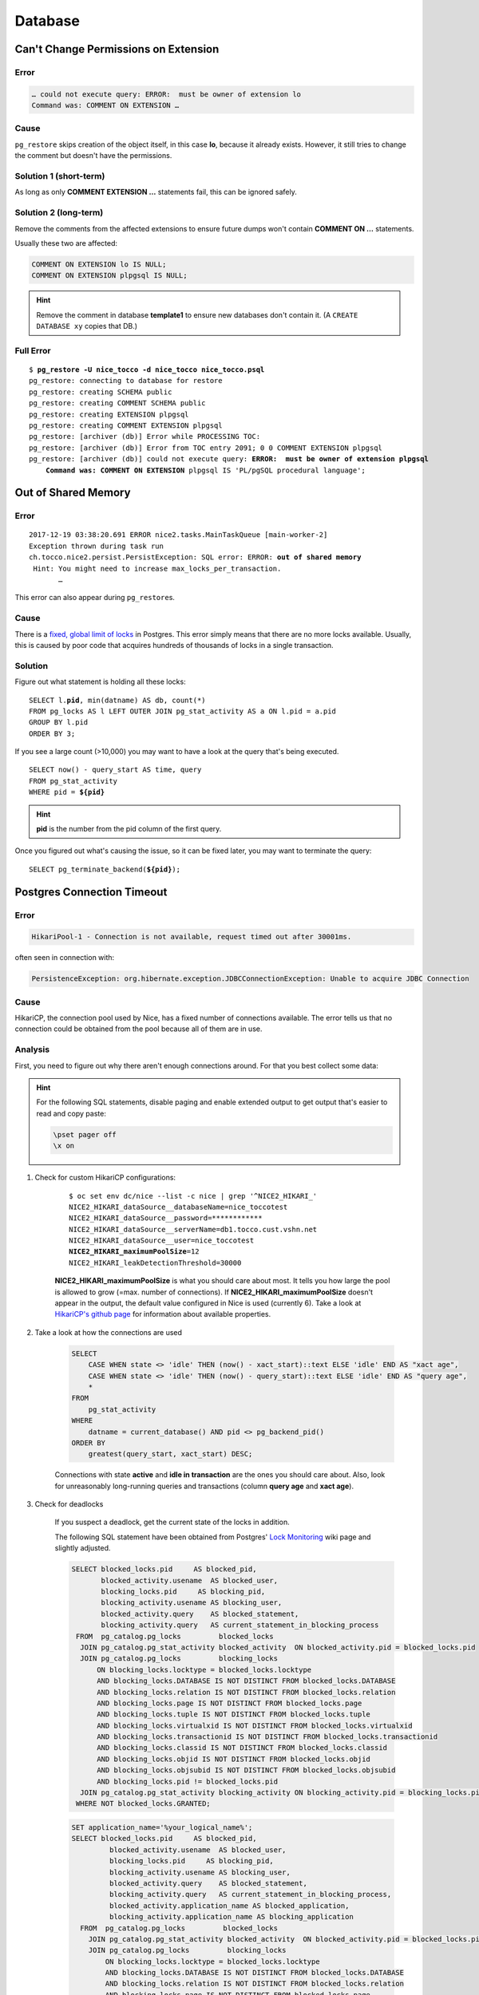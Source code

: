 Database
========

Can't Change Permissions on Extension
-------------------------------------

Error
^^^^^

.. code::

    … could not execute query: ERROR:  must be owner of extension lo
    Command was: COMMENT ON EXTENSION …

Cause
^^^^^

``pg_restore`` skips creation of the object itself, in this case **lo**, because it already exists. However, it still
tries to change the comment but doesn't have the permissions.

Solution 1 (short-term)
^^^^^^^^^^^^^^^^^^^^^^^

As long as only **COMMENT EXTENSION …** statements fail, this can be ignored safely.

Solution 2 (long-term)
^^^^^^^^^^^^^^^^^^^^^^

Remove the comments from the affected extensions to ensure future dumps won't contain **COMMENT ON …** statements.

Usually these two are affected:

.. code:: sql

    COMMENT ON EXTENSION lo IS NULL;
    COMMENT ON EXTENSION plpgsql IS NULL;

.. hint::

    Remove the comment in database **template1** to ensure new databases don't contain it. (A ``CREATE DATABASE xy``
    copies that DB.)

Full Error
^^^^^^^^^^

.. parsed-literal::

    $ **pg_restore -U nice_tocco -d nice_tocco nice_tocco.psql**
    pg_restore: connecting to database for restore
    pg_restore: creating SCHEMA public
    pg_restore: creating COMMENT SCHEMA public
    pg_restore: creating EXTENSION plpgsql
    pg_restore: creating COMMENT EXTENSION plpgsql
    pg_restore: [archiver (db)] Error while PROCESSING TOC:
    pg_restore: [archiver (db)] Error from TOC entry 2091; 0 0 COMMENT EXTENSION plpgsql
    pg_restore: [archiver (db)] could not execute query: **ERROR:  must be owner of extension plpgsql**
        **Command was: COMMENT ON EXTENSION** plpgsql IS 'PL/pgSQL procedural language';


Out of Shared Memory
--------------------

Error
^^^^^

.. parsed-literal::

    2017-12-19 03:38:20.691 ERROR nice2.tasks.MainTaskQueue [main-worker-2]
    Exception thrown during task run
    ch.tocco.nice2.persist.PersistException: SQL error: ERROR: **out of shared memory**
     Hint: You might need to increase max_locks_per_transaction.
           …

This error can also appear during ``pg_restore``\s.


Cause
^^^^^

There is a `fixed, global limit of locks <https://www.postgresql.org/docs/9.1/static/runtime-config-locks.html#UC-MAX-LOCKS-PER-TRANSACTION>`_
in Postgres. This error simply means that there are no more locks available. Usually, this is caused by poor code that
acquires hundreds of thousands of locks in a single transaction.

Solution
^^^^^^^^

Figure out what statement is  holding all these locks:

.. parsed-literal::

    SELECT l.\ **pid**, min(datname) AS db, count(*)
    FROM pg_locks AS l LEFT OUTER JOIN pg_stat_activity AS a ON l.pid = a.pid
    GROUP BY l.pid
    ORDER BY 3;

If you see a large count (>10,000) you may want to have a look at the query that's being executed.

.. parsed-literal::

    SELECT now() - query_start AS time, query
    FROM pg_stat_activity
    WHERE pid = **${pid}**

.. hint::

    **pid** is the number from the pid column of the first query.

Once you figured out what's causing the issue, so it can be fixed later, you may want to terminate the query:

.. parsed-literal::

    SELECT pg_terminate_backend(**${pid}**);


Postgres Connection Timeout
---------------------------

Error
^^^^^

.. code::

    HikariPool-1 - Connection is not available, request timed out after 30001ms.

often seen in connection with:

.. code::

    PersistenceException: org.hibernate.exception.JDBCConnectionException: Unable to acquire JDBC Connection


Cause
^^^^^

HikariCP, the connection pool used by Nice, has a fixed number of connections available. The error tells us that no
connection could be obtained from the pool because all of them are in use.


Analysis
^^^^^^^^

First, you need to figure out why there aren't enough connections around. For that you best collect some data:

.. hint::

    For the following SQL statements, disable paging and enable extended output to get output that's easier to read and
    copy paste:

    .. code::

        \pset pager off
        \x on

#. Check for custom HikariCP configurations:

           .. parsed-literal::

               $ oc set env dc/nice --list -c nice | grep '^NICE2_HIKARI_'
               NICE2_HIKARI_dataSource__databaseName=nice_toccotest
               NICE2_HIKARI_dataSource__password=************
               NICE2_HIKARI_dataSource__serverName=db1.tocco.cust.vshn.net
               NICE2_HIKARI_dataSource__user=nice_toccotest
               **NICE2_HIKARI_maximumPoolSize**\ =12
               NICE2_HIKARI_leakDetectionThreshold=30000

           **NICE2_HIKARI_maximumPoolSize** is what you should care about most. It tells you how large the pool is
           allowed to grow (=max. number of connections). If **NICE2_HIKARI_maximumPoolSize** doesn't appear in the
           output, the default value configured in Nice is used (currently 6). Take a look at `HikariCP's github page`_
           for information about available properties.

#. Take a look at how the connections are used

            .. code-block:: SQL

                SELECT
                    CASE WHEN state <> 'idle' THEN (now() - xact_start)::text ELSE 'idle' END AS "xact age",
                    CASE WHEN state <> 'idle' THEN (now() - query_start)::text ELSE 'idle' END AS "query age",
                    *
                FROM
                    pg_stat_activity
                WHERE
                    datname = current_database() AND pid <> pg_backend_pid()
                ORDER BY
                    greatest(query_start, xact_start) DESC;

            Connections with state **active** and **idle in transaction** are the ones you should care about. Also, look
            for unreasonably long-running queries and transactions (column **query age** and **xact age**).

#. Check for deadlocks

           If you suspect a deadlock, get the current state of the locks in addition.

           The following SQL statement have been obtained from Postgres' `Lock Monitoring`_ wiki page and slightly
           adjusted.

           .. code-block:: SQL

                SELECT blocked_locks.pid     AS blocked_pid,
                       blocked_activity.usename  AS blocked_user,
                       blocking_locks.pid     AS blocking_pid,
                       blocking_activity.usename AS blocking_user,
                       blocked_activity.query    AS blocked_statement,
                       blocking_activity.query   AS current_statement_in_blocking_process
                 FROM  pg_catalog.pg_locks         blocked_locks
                  JOIN pg_catalog.pg_stat_activity blocked_activity  ON blocked_activity.pid = blocked_locks.pid
                  JOIN pg_catalog.pg_locks         blocking_locks
                      ON blocking_locks.locktype = blocked_locks.locktype
                      AND blocking_locks.DATABASE IS NOT DISTINCT FROM blocked_locks.DATABASE
                      AND blocking_locks.relation IS NOT DISTINCT FROM blocked_locks.relation
                      AND blocking_locks.page IS NOT DISTINCT FROM blocked_locks.page
                      AND blocking_locks.tuple IS NOT DISTINCT FROM blocked_locks.tuple
                      AND blocking_locks.virtualxid IS NOT DISTINCT FROM blocked_locks.virtualxid
                      AND blocking_locks.transactionid IS NOT DISTINCT FROM blocked_locks.transactionid
                      AND blocking_locks.classid IS NOT DISTINCT FROM blocked_locks.classid
                      AND blocking_locks.objid IS NOT DISTINCT FROM blocked_locks.objid
                      AND blocking_locks.objsubid IS NOT DISTINCT FROM blocked_locks.objsubid
                      AND blocking_locks.pid != blocked_locks.pid
                  JOIN pg_catalog.pg_stat_activity blocking_activity ON blocking_activity.pid = blocking_locks.pid
                 WHERE NOT blocked_locks.GRANTED;

           .. code-block:: SQL

                SET application_name='%your_logical_name%';
                SELECT blocked_locks.pid     AS blocked_pid,
                         blocked_activity.usename  AS blocked_user,
                         blocking_locks.pid     AS blocking_pid,
                         blocking_activity.usename AS blocking_user,
                         blocked_activity.query    AS blocked_statement,
                         blocking_activity.query   AS current_statement_in_blocking_process,
                         blocked_activity.application_name AS blocked_application,
                         blocking_activity.application_name AS blocking_application
                  FROM  pg_catalog.pg_locks         blocked_locks
                    JOIN pg_catalog.pg_stat_activity blocked_activity  ON blocked_activity.pid = blocked_locks.pid
                    JOIN pg_catalog.pg_locks         blocking_locks
                        ON blocking_locks.locktype = blocked_locks.locktype
                        AND blocking_locks.DATABASE IS NOT DISTINCT FROM blocked_locks.DATABASE
                        AND blocking_locks.relation IS NOT DISTINCT FROM blocked_locks.relation
                        AND blocking_locks.page IS NOT DISTINCT FROM blocked_locks.page
                        AND blocking_locks.tuple IS NOT DISTINCT FROM blocked_locks.tuple
                        AND blocking_locks.virtualxid IS NOT DISTINCT FROM blocked_locks.virtualxid
                        AND blocking_locks.transactionid IS NOT DISTINCT FROM blocked_locks.transactionid
                        AND blocking_locks.classid IS NOT DISTINCT FROM blocked_locks.classid
                        AND blocking_locks.objid IS NOT DISTINCT FROM blocked_locks.objid
                        AND blocking_locks.objsubid IS NOT DISTINCT FROM blocked_locks.objsubid
                        AND blocking_locks.pid != blocked_locks.pid
                    JOIN pg_catalog.pg_stat_activity blocking_activity ON blocking_activity.pid = blocking_locks.pid
                  WHERE NOT blocked_locks.GRANTED;

           .. code-block:: SQL

                SELECT a.datname,
                         c.relname,
                         l.transactionid,
                         l.mode,
                         l.GRANTED,
                         a.usename,
                         a.query,
                         a.query_start,
                         age(now(), a.query_start) AS "age",
                         a.pid
                    FROM  pg_stat_activity a
                     JOIN pg_locks         l ON l.pid = a.pid
                     JOIN pg_class         c ON c.oid = l.relation
                    WHERE a.datname = current_database() AND a.pid <> pg_backend_pid()
                    ORDER BY a.query_start;

#. Find out where in Java the connections are used

            These are the options available:

            a) Create a thread dump (See :ref:`create-thread-dump`)
            b) Terminate connections to get a stack trace in Java (See :ref:`force-close-db-connection`)
            c) Enable leak detection:

               .. code::

                    oc set env -c nice dc/nice NICE2_HIKARI_leakDetectionThreshold=30000

               This tells HikariCP to log connections that have been taken out of the pool for more than 30,000 ms.
               HikariCP also logs a stack trace showing where the connection was obtained.

               .. warning::

                    Changing leakDetectionThreshold automatically restarts Nice.


Possible Measurements
^^^^^^^^^^^^^^^^^^^^^

a) Increase connection pool

       .. parsed-literal::

           oc set env -c nice dc/nice NICE2_HIKARI_maximumPoolSize=\ **15**

       This increases the connection pool to **15** connections.

       .. warning::

           Changing maximumPoolSize automatically restarts Nice. Also, do not increase the limit unnecessarily, `a
           higher pool size can decreases performance`_.

b) Split transactions into multiple, small transactions


.. _Lock Monitoring: https://wiki.postgresql.org/wiki/Lock_Monitoring
.. _HikariCP's github page: https://github.com/brettwooldridge/HikariCP
.. _a higher pool size decreases performance: https://github.com/brettwooldridge/HikariCP/wiki/About-Pool-Sizing
